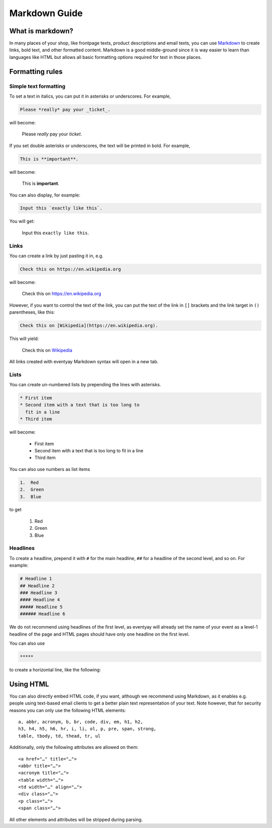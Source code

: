 .. _markdown-guide:

Markdown Guide
==============

What is markdown?
-----------------

In many places of your shop, like frontpage texts, product descriptions and email texts, you can use
`Markdown`_ to create links, bold text, and other formatted content. Markdown is a good middle-ground
since it is way easier to learn than languages like HTML but allows all basic formatting options required
for text in those places.

Formatting rules
----------------

Simple text formatting
""""""""""""""""""""""

To set a text in italics, you can put it in asterisks or underscores. For example,

.. code-block:: markdown

    Please *really* pay your _ticket_.

will become:

    Please *really* pay your *ticket*.

If you set double asterisks or underscores, the text will be printed in bold. For example,

.. code-block:: markdown

    This is **important**.

will become:

    This is **important**.

You can also display, for example:

.. code-block:: markdown

    Input this `exactly like this`.

You will get:

    Input this ``exactly like this``.

Links
"""""

You can create a link by just pasting it in, e.g.

.. code-block:: markdown

    Check this on https://en.wikipedia.org

will become:

    Check this on https://en.wikipedia.org

However, if you want to control the text of the link, you can put the text of the link in ``[]`` brackets and the
link target in ``()`` parentheses, like this:

.. code-block:: markdown

    Check this on [Wikipedia](https://en.wikipedia.org).

This will yield:

    Check this on `Wikipedia`_

All links created with eventyay Markdown syntax will open in a new tab.

Lists
"""""

You can create un-numbered lists by prepending the lines with asterisks.

.. code-block:: markdown

    * First item
    * Second item with a text that is too long to
      fit in a line
    * Third item

will become:

    * First item
    * Second item with a text that is too long to
      fit in a line
    * Third item

You can also use numbers as list items

.. code-block:: markdown

    1.  Red
    2.  Green
    3.  Blue

to get

    1.  Red
    2.  Green
    3.  Blue

Headlines
"""""""""

To create a headline, prepend it with ``#`` for the main headline, ``##`` for a headline of the second level,
and so on. For example:

.. code-block:: markdown

    # Headline 1
    ## Headline 2
    ### Headline 3
    #### Headline 4
    ##### Headline 5
    ###### Headline 6

We do not recommend using headlines of the first level, as eventyay will already set the name of your event as a level-1
headline of the page and HTML pages should have only one headline on the first level.

You can also use

.. code-block:: markdown

    *****

to create a horizontal line, like the following:

.. raw:: html

    <hr>

Using HTML
----------

You can also directly embed HTML code, if you want, although we recommend
using Markdown, as it enables e.g. people using text-based email clients
to get a better plain text representation of your text. Note however, that for
security reasons you can only use the following HTML elements::

    a, abbr, acronym, b, br, code, div, em, h1, h2,
    h3, h4, h5, h6, hr, i, li, ol, p, pre, span, strong,
    table, tbody, td, thead, tr, ul

Additionally, only the following attributes are allowed on them::

    <a href="…" title="…">
    <abbr title="…">
    <acronym title="…">
    <table width="…">
    <td width="…" align="…">
    <div class="…">
    <p class="…">
    <span class="…">

All other elements and attributes will be stripped during parsing.


.. _Markdown: https://en.wikipedia.org/wiki/Markdown
.. _Wikipedia: https://en.wikipedia.org
